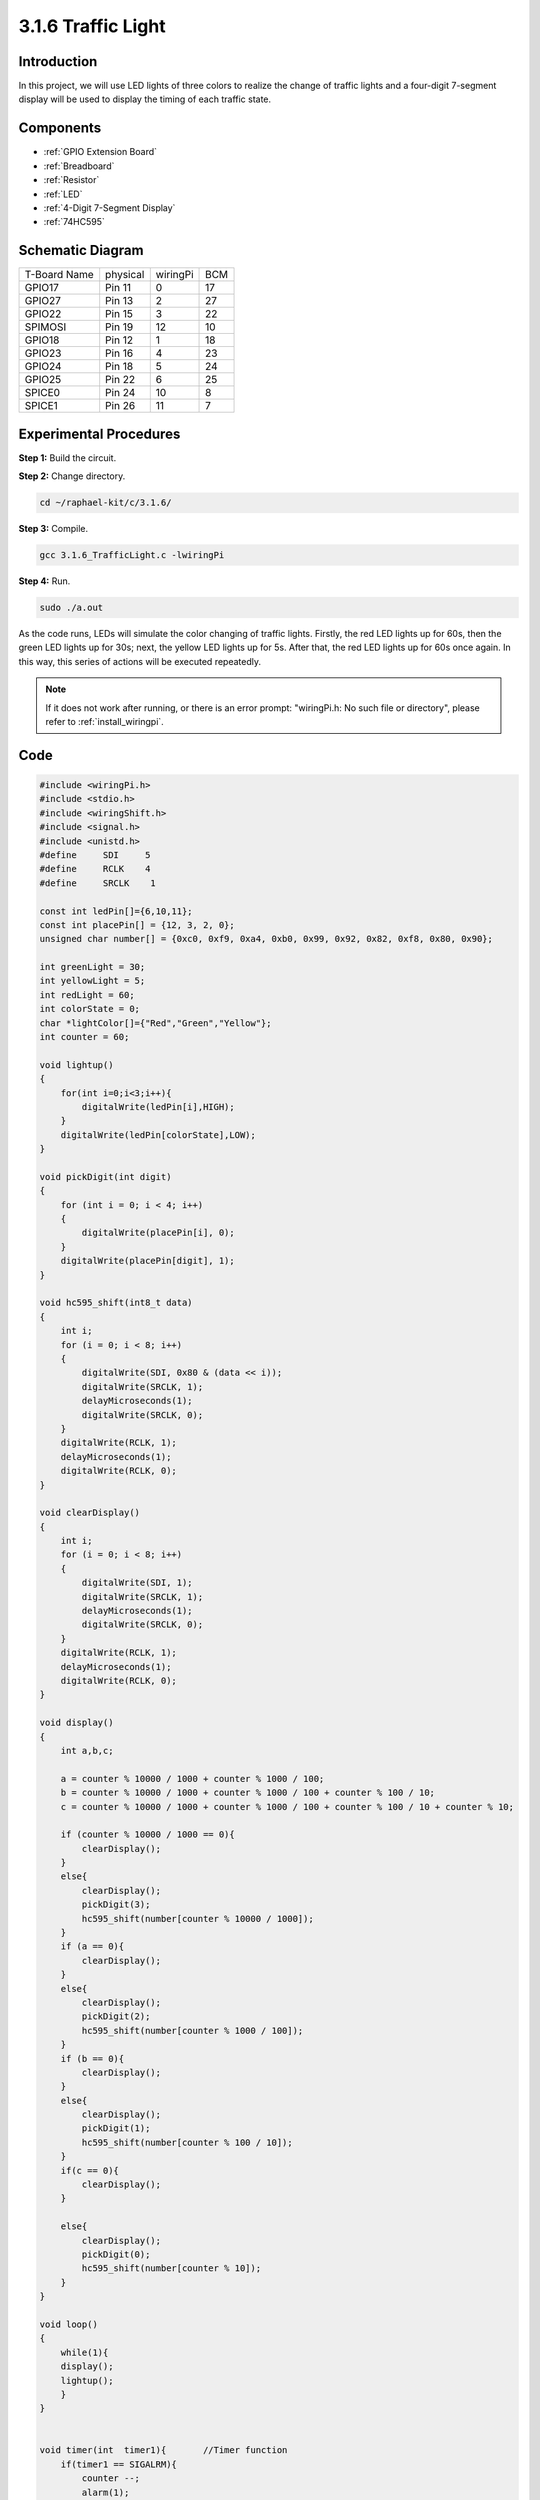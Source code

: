 3.1.6 Traffic Light
~~~~~~~~~~~~~~~~~~~~~~~~~~

Introduction
---------------

In this project, we will use LED lights of three colors to realize the
change of traffic lights and a four-digit 7-segment display will be used
to display the timing of each traffic state.

Components
------------

.. image:: ../img/list_Traffic_Light.png
    :align: center

* :ref:`GPIO Extension Board`
* :ref:`Breadboard`
* :ref:`Resistor`
* :ref:`LED`
* :ref:`4-Digit 7-Segment Display`
* :ref:`74HC595`

Schematic Diagram
--------------------

============ ======== ======== ===
T-Board Name physical wiringPi BCM
GPIO17       Pin 11   0        17
GPIO27       Pin 13   2        27
GPIO22       Pin 15   3        22
SPIMOSI      Pin 19   12       10
GPIO18       Pin 12   1        18
GPIO23       Pin 16   4        23
GPIO24       Pin 18   5        24
GPIO25       Pin 22   6        25
SPICE0       Pin 24   10       8
SPICE1       Pin 26   11       7
============ ======== ======== ===

.. image:: ../img/Schematic_three_one7.png
   :align: center

Experimental Procedures
------------------------

**Step 1:** Build the circuit.

.. image:: ../img/image254.png

**Step 2:** Change directory.

.. raw:: html

   <run></run>

.. code-block:: 

    cd ~/raphael-kit/c/3.1.6/

**Step 3:** Compile.

.. raw:: html

   <run></run>

.. code-block:: 

    gcc 3.1.6_TrafficLight.c -lwiringPi

**Step 4:** Run.

.. raw:: html

   <run></run>

.. code-block:: 

    sudo ./a.out

As the code runs, LEDs will simulate the color changing of traffic
lights. Firstly, the red LED lights up for 60s, then the green LED
lights up for 30s; next, the yellow LED lights up for 5s. After that,
the red LED lights up for 60s once again. In this way, this series of
actions will be executed repeatedly.

.. note::

    If it does not work after running, or there is an error prompt: \"wiringPi.h: No such file or directory\", please refer to :ref:`install_wiringpi`.

Code
---------

.. code-block:: c

    #include <wiringPi.h>
    #include <stdio.h>
    #include <wiringShift.h>
    #include <signal.h>
    #include <unistd.h>
    #define     SDI     5 
    #define     RCLK    4  
    #define     SRCLK    1   

    const int ledPin[]={6,10,11};  
    const int placePin[] = {12, 3, 2, 0};
    unsigned char number[] = {0xc0, 0xf9, 0xa4, 0xb0, 0x99, 0x92, 0x82, 0xf8, 0x80, 0x90};

    int greenLight = 30;
    int yellowLight = 5;
    int redLight = 60;
    int colorState = 0;
    char *lightColor[]={"Red","Green","Yellow"};
    int counter = 60;

    void lightup()
    {
        for(int i=0;i<3;i++){
            digitalWrite(ledPin[i],HIGH);
        }
        digitalWrite(ledPin[colorState],LOW);    
    }

    void pickDigit(int digit)
    {
        for (int i = 0; i < 4; i++)
        {
            digitalWrite(placePin[i], 0);
        }
        digitalWrite(placePin[digit], 1);
    }

    void hc595_shift(int8_t data)
    {
        int i;
        for (i = 0; i < 8; i++)
        {
            digitalWrite(SDI, 0x80 & (data << i));
            digitalWrite(SRCLK, 1);
            delayMicroseconds(1);
            digitalWrite(SRCLK, 0);
        }
        digitalWrite(RCLK, 1);
        delayMicroseconds(1);
        digitalWrite(RCLK, 0);
    }

    void clearDisplay()
    {
        int i;
        for (i = 0; i < 8; i++)
        {
            digitalWrite(SDI, 1);
            digitalWrite(SRCLK, 1);
            delayMicroseconds(1);
            digitalWrite(SRCLK, 0);
        }
        digitalWrite(RCLK, 1);
        delayMicroseconds(1);
        digitalWrite(RCLK, 0);
    }

    void display()
    {
        int a,b,c;
        
        a = counter % 10000 / 1000 + counter % 1000 / 100;
        b = counter % 10000 / 1000 + counter % 1000 / 100 + counter % 100 / 10;
        c = counter % 10000 / 1000 + counter % 1000 / 100 + counter % 100 / 10 + counter % 10;

        if (counter % 10000 / 1000 == 0){
            clearDisplay();
        }
        else{
            clearDisplay();
            pickDigit(3);
            hc595_shift(number[counter % 10000 / 1000]);
        }
        if (a == 0){
            clearDisplay();
        }
        else{
            clearDisplay();
            pickDigit(2);
            hc595_shift(number[counter % 1000 / 100]);
        }
        if (b == 0){
            clearDisplay();
        }
        else{
            clearDisplay();
            pickDigit(1);
            hc595_shift(number[counter % 100 / 10]);
        }
        if(c == 0){
            clearDisplay();
        }

        else{
            clearDisplay();
            pickDigit(0);
            hc595_shift(number[counter % 10]);
        }
    }

    void loop()
    {
        while(1){
        display();
        lightup(); 
        }
    }


    void timer(int  timer1){       //Timer function
        if(timer1 == SIGALRM){   
            counter --;         
            alarm(1); 
            if(counter == 0){
                if(colorState == 0) counter = greenLight;
                if(colorState == 1) counter = yellowLight;
                if(colorState == 2) counter = redLight;
                colorState = (colorState+1)%3; 
            }
            printf("counter : %d \t light color: %s \n",counter,lightColor[colorState]);
        }
    }

    int main(void)
    {
        int i;
        if(wiringPiSetup() == -1){ 
            printf("setup wiringPi failed !");
            return 1; 
        }
        pinMode(SDI,OUTPUT);        
        pinMode(RCLK,OUTPUT);
        pinMode(SRCLK,OUTPUT);
        for(i=0;i<4;i++){       
            pinMode(placePin[i],OUTPUT);
            digitalWrite(placePin[i],HIGH);
        }
        for(i=0;i<3;i++){       
            pinMode(ledPin[i],OUTPUT);
            digitalWrite(ledPin[i],HIGH);
        }
        signal(SIGALRM,timer);  
        alarm(1); 
        loop();
        return 0;
    }


Code Explanation
--------------------

.. code-block:: c

    #define     SDI     5 
    #define     RCLK    4  
    #define     SRCLK    1   

    const int placePin[] = {12, 3, 2, 0};
    unsigned char number[] = {0xc0, 0xf9, 0xa4, 0xb0, 0x99, 0x92, 0x82, 0xf8, 0x80, 0x90};

    void pickDigit(int digit);
    void hc595_shift(int8_t data);
    void clearDisplay();
    void display();

These codes are used to realize the function of number display of 4-Digit 7-Segment 
Displays. Refer to chapter 1.1.5 of the document for more details. Here, we use the 
codes to display countdown of traffic light time.

.. code-block:: c

    const int ledPin[]={6,10,11};  

    int colorState = 0;

    void lightup()
    {
        for(int i=0;i<3;i++){
            digitalWrite(ledPin[i],HIGH);
        }
        digitalWrite(ledPin[colorState],LOW);    
    }

The codes are used to switch the LED on and off.

.. code-block:: c

    int greenLight = 30;
    int yellowLight = 5;
    int redLight = 60;
    int colorState = 0;
    char *lightColor[]={"Red","Green","Yellow"};
    int counter = 60;

    void timer(int  timer1){       //Timer function
        if(timer1 == SIGALRM){   
            counter --;         
            alarm(1); 
            if(counter == 0){
                if(colorState == 0) counter = greenLight;
                if(colorState == 1) counter = yellowLight;
                if(colorState == 2) counter = redLight;
                colorState = (colorState+1)%3; 
            }
            printf("counter : %d \t light color: %s \n",counter,lightColor[colorState]);
        }
    }

The codes are used to switch the timer on and off. Refer to chapter
1.1.5 for more details. Here, when the timer returns to zero, colorState
will be switched so as to switch LED, and the timer will be assigned to
a new value.

.. code-block:: c

    void loop()
    {
        while(1){
        display();
        lightup(); 
        }
    }

    int main(void)
    {
        //…
        signal(SIGALRM,timer);  
        alarm(1); 
        loop();
        return 0;
    }

The timer is started in the main() function. In loop() function, use
**while(1)** loop and call the functions of 4-Digit 7-Segment and LED.

Phenomenon Picture
-------------------

.. image:: ../img/IMG_8319.jpg
   :align: center